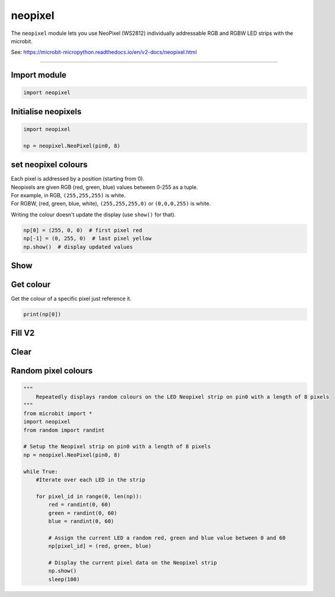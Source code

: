 ==========================
neopixel
==========================

.. py:module:: neopixel

The ``neopixel`` module lets you use NeoPixel (WS2812) individually addressable
RGB and RGBW LED strips with the microbit.

See: https://microbit-micropython.readthedocs.io/en/v2-docs/neopixel.html

----

Import module
-----------------

.. code-block:: python

    import neopixel


Initialise neopixels
-----------------------

.. py:class:: NeoPixel(pin, n, bpp=3)

    Initialise a new strip of ``n`` number of neopixel LEDs controlled via pin
    ``pin``.

    :param pin: The pin to which the NeoPixel strip is connected.
    :param n: The number of NeoPixel LEDs in the strip.
    :param bpp: The number of bytes per pixel. Default is ``3`` for RGB and GRB, and ``4`` for RGBW.

.. code-block:: python

    import neopixel

    np = neopixel.NeoPixel(pin0, 8)


set neopixel colours
----------------------------

| Each pixel is addressed by a position (starting from 0).
| Neopixels are given RGB (red, green, blue) values between 0-255 as a tuple.
| For example, in RGB, ``(255,255,255)`` is white.
| For RGBW, (red, green, blue, white), ``(255,255,255,0)`` or ``(0,0,0,255)`` is white.

Writing the colour doesn't update the display (use ``show()`` for that).

.. code-block:: python

    np[0] = (255, 0, 0)  # first pixel red
    np[-1] = (0, 255, 0)  # last pixel yellow
    np.show()  # display updated values

Show
------------

.. py:method:: show()

    Show the pixels. Must be called for any updates to become visible.

Get colour
-----------------

Get the colour of a specific pixel just reference it.

.. code::

    print(np[0])

Fill **V2**
------------

.. py:method:: fill(colour)

    Colour all pixels a given value.
    e.g. `fill((0,0,255))`

Clear
------------

.. py:method:: clear()

    Clear all the pixels.


Random pixel colours
------------------------

.. code-block:: python

    """
        Repeatedly displays random colours on the LED Neopixel strip on pin0 with a length of 8 pixels
    """
    from microbit import *
    import neopixel
    from random import randint

    # Setup the Neopixel strip on pin0 with a length of 8 pixels
    np = neopixel.NeoPixel(pin0, 8)

    while True:
        #Iterate over each LED in the strip

        for pixel_id in range(0, len(np)):
            red = randint(0, 60)
            green = randint(0, 60)
            blue = randint(0, 60)

            # Assign the current LED a random red, green and blue value between 0 and 60
            np[pixel_id] = (red, green, blue)

            # Display the current pixel data on the Neopixel strip
            np.show()
            sleep(100)


